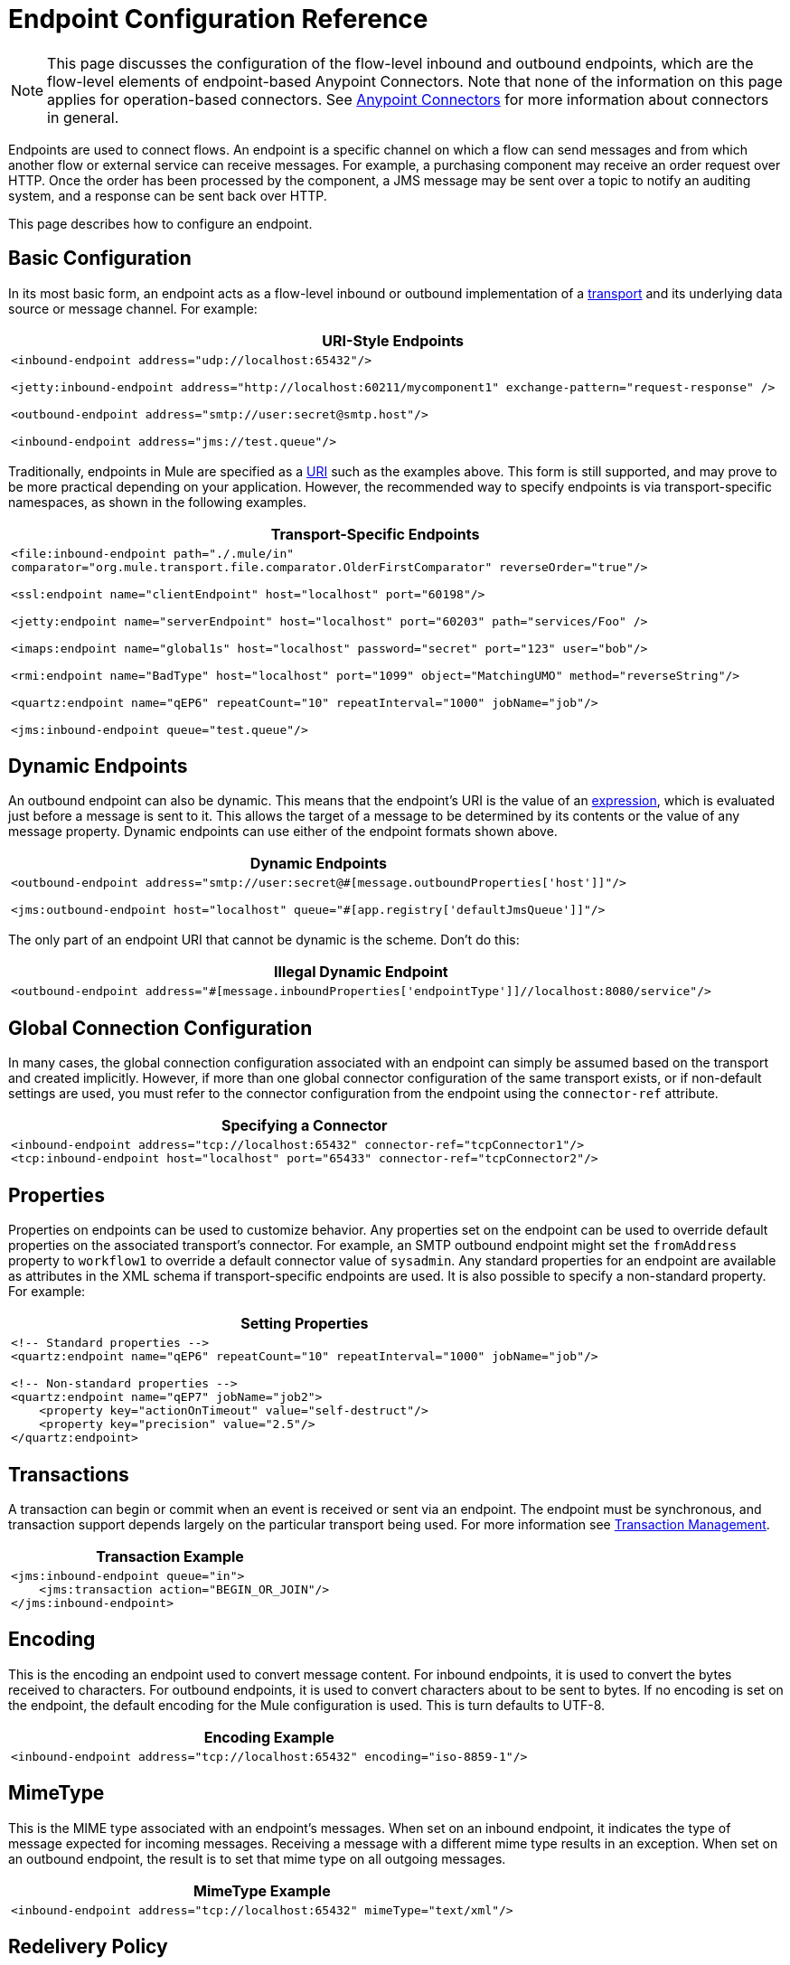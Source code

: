 = Endpoint Configuration Reference
:keywords: customize, customize endpoints

[NOTE]
====
This page discusses the configuration of the flow-level inbound and outbound endpoints, which are the flow-level elements of endpoint-based Anypoint Connectors. Note that none of the information on this page applies for operation-based connectors. See link:/mule-user-guide/v/3.9/anypoint-connectors[Anypoint Connectors] for more information about connectors in general.
====

Endpoints are used to connect flows. An endpoint is a specific channel on which a flow can send messages and from which another flow or external service can receive messages. For example, a purchasing component may receive an order request over HTTP. Once the order has been processed by the component, a JMS message may be sent over a topic to notify an auditing system, and a response can be sent back over HTTP.

This page describes how to configure an endpoint.

== Basic Configuration

In its most basic form, an endpoint acts as a flow-level inbound or outbound implementation of a link:/mule-user-guide/v/3.9/connecting-using-transports[transport] and its underlying data source or message channel. For example:

[%header%autowidth.spread]
|===
|*URI-Style Endpoints*

a|

[source, xml, linenums]
----
<inbound-endpoint address="udp://localhost:65432"/>
 
<jetty:inbound-endpoint address="http://localhost:60211/mycomponent1" exchange-pattern="request-response" />
 
<outbound-endpoint address="smtp://user:secret@smtp.host"/>
 
<inbound-endpoint address="jms://test.queue"/>
----
|===

Traditionally, endpoints in Mule are specified as a link:/mule-user-guide/v/3.9/mule-endpoint-uris[URI] such as the examples above. This form is still supported, and may prove to be more practical depending on your application. However, the recommended way to specify endpoints is via transport-specific namespaces, as shown in the following examples.

[%header%autowidth.spread]
|===
|*Transport-Specific Endpoints*

a|

[source, xml, linenums]
----
<file:inbound-endpoint path="./.mule/in"
comparator="org.mule.transport.file.comparator.OlderFirstComparator" reverseOrder="true"/>
 
<ssl:endpoint name="clientEndpoint" host="localhost" port="60198"/>
 
<jetty:endpoint name="serverEndpoint" host="localhost" port="60203" path="services/Foo" />
 
<imaps:endpoint name="global1s" host="localhost" password="secret" port="123" user="bob"/>
 
<rmi:endpoint name="BadType" host="localhost" port="1099" object="MatchingUMO" method="reverseString"/>
 
<quartz:endpoint name="qEP6" repeatCount="10" repeatInterval="1000" jobName="job"/>
 
<jms:inbound-endpoint queue="test.queue"/>
----
|===

== Dynamic Endpoints

An outbound endpoint can also be dynamic. This means that the endpoint's URI is the value of an link:/mule-user-guide/v/3.9/mule-expression-language-mel[expression], which is evaluated just before a message is sent to it. This allows the target of a message to be determined by its contents or the value of any message property. Dynamic endpoints can use either of the endpoint formats shown above.

[%header%autowidth.spread]
|===
|*Dynamic Endpoints*

a|[source,xml, linenums]
----
<outbound-endpoint address="smtp://user:secret@#[message.outboundProperties['host']]"/>
 
<jms:outbound-endpoint host="localhost" queue="#[app.registry['defaultJmsQueue']]"/>
----
|===

The only part of an endpoint URI that cannot be dynamic is the scheme. Don't do this:

[%header%autowidth.spread]
|===
|*Illegal Dynamic Endpoint*

a|[source,xml]
----
<outbound-endpoint address="#[message.inboundProperties['endpointType']]//localhost:8080/service"/>
----
|===

== Global Connection Configuration

In many cases, the global connection configuration associated with an endpoint can simply be assumed based on the transport and created implicitly. However, if more than one global connector configuration of the same transport exists, or if non-default settings are used, you must refer to the connector configuration from the endpoint using the `connector-ref` attribute.

[%header%autowidth.spread]
|===
|*Specifying a Connector*

a|[source,xml, linenums]
----
<inbound-endpoint address="tcp://localhost:65432" connector-ref="tcpConnector1"/>
<tcp:inbound-endpoint host="localhost" port="65433" connector-ref="tcpConnector2"/>
----
|===

== Properties

Properties on endpoints can be used to customize behavior. Any properties set on the endpoint can be used to override default properties on the associated transport's connector. For example, an SMTP outbound endpoint might set the `fromAddress` property to `workflow1` to override a default connector value of `sysadmin`. Any standard properties for an endpoint are available as attributes in the XML schema if transport-specific endpoints are used. It is also possible to specify a non-standard property. For example:

[%header%autowidth.spread]
|===
|*Setting Properties*

a|[source,xml, linenums]
----
<!-- Standard properties -->
<quartz:endpoint name="qEP6" repeatCount="10" repeatInterval="1000" jobName="job"/>
 
<!-- Non-standard properties -->
<quartz:endpoint name="qEP7" jobName="job2">
    <property key="actionOnTimeout" value="self-destruct"/>
    <property key="precision" value="2.5"/>
</quartz:endpoint>
----
|===

== Transactions

A transaction can begin or commit when an event is received or sent via an endpoint. The endpoint must be synchronous, and transaction support depends largely on the particular transport being used. For more information see link:/mule-user-guide/v/3.9/transaction-management[Transaction Management].

[%header%autowidth.spread]
|===
|*Transaction Example*

a|[source,xml, linenums]
----
<jms:inbound-endpoint queue="in">
    <jms:transaction action="BEGIN_OR_JOIN"/>
</jms:inbound-endpoint>
----
|===

== Encoding

This is the encoding an endpoint used to convert message content. For inbound endpoints, it is used to convert the bytes received to characters. For outbound endpoints, it is used to convert characters about to be sent to bytes. If no encoding is set on the endpoint, the default encoding for the Mule configuration is used. This is turn defaults to UTF-8.

[%header%autowidth.spread]
|===
|*Encoding Example*

a|[source,xml]
----
<inbound-endpoint address="tcp://localhost:65432" encoding="iso-8859-1"/>
----
|===

== MimeType

This is the MIME type associated with an endpoint's messages. When set on an inbound endpoint, it indicates the type of message expected for incoming messages. Receiving a message with a different mime type results in an exception. When set on an outbound endpoint, the result is to set that mime type on all outgoing messages.

[%header%autowidth.spread]
|===
|*MimeType Example*

a|[source,xml]
----
<inbound-endpoint address="tcp://localhost:65432" mimeType="text/xml"/>
----
|===

== Redelivery Policy

A redelivery policy can be defined on an inbound endpoint. It is similar to the maximum redelivery counts that can be set on JMS brokers, and solves a similar problem: if an exception causes the read of a message to be rolled back over and over, how to avoid an infinite loop? Here's an example:


.MimeType Example
[source,xml, linenums]
----
<flow name ="syncFlow" processing-strategy="synchronous">
    <file:inbound-endpoint path="/tmp/file2ftp/ftp-home/dirk">
        <idempotent-redelivery-policy maxRedeliveryCount="3">
            <dead-letter-queue>
                <vm:outbound-endpoint path="error-queue" />
            </dead-letter-queue>
        </idempotent-redelivery-policy>
    </file:inbound-endpoint>
    ...
----


If something later in the flow throws an exception, the file won't be consumed, and is reprocessed. The link:/mule-user-guide/v/3.9/idempotent-filter#idempotent-redelivery-policy[idempotent-redelivery-policy] ensures that it won't be reprocessed more then 3 times; after that, it's sent to `vm:error-queue`, where it can be handled as an error case.

The redelivery policy uses an ObjectStore to keep track of a counter for the amount of attempts that have been done. Mule uses an internal ObjectStore by default, but you can set it up so that you use a custom one if you prefer. To change this ObjectStore, add an `object-store-ref` property:

.MimeType Example
[source,xml, linenums]
----
<idempotent-redelivery-policy maxRedeliveryCount="3" object-store-ref="src/main/app/myObjStore">
  <dead-letter-queue>
    <vm:outbound-endpoint path="error-queue" />
  </dead-letter-queue>
</idempotent-redelivery-policy>
----


== Embedding Message Processors Inside an Endpoint

The following message processors can be nested inside an endpoint:

* Transformers

* Filters

* Security Filters

* Aggregators

* Splitters

* Custom Message Processors

You can put any number of these message processors as child elements on an endpoint (inbound or outbound), and they get applied in the order in which they are listed to any message passing through that endpoint.

In the case of a synchronous outbound endpoint, there is a response message involved, and so any number of message processors can also be put inside a response wrapper and get applied to the response message in the order in which they are listed.

Note that any of these elements could be declared locally (that is, in-line in the endpoint) or globally (and referenced via a ref="foo" attribute).

=== Transformers

link:/mule-user-guide/v/3.9/using-transformers[Transformers] can be configured on an endpoint encapsulating transformation logic in an endpoint that can then be reused as required.

Transformers are configured on endpoints using child elements. When configured on an inbound endpoint they are used to transform the message received by the endpoint, and when configured on an outbound endpoint they are used to transform the message before it is sent.

Response transformers can be configured inside the nested `<response>` element. When configured on an inbound endpoint these transformers are applied to the message just before it is sent back over the transport, and when configured on an outbound endpoint they are applied on the message received from the invocation of the outbound endpoint if there is one.

As with all message processors configured on endpoints, the order in which they are configured is the order in which they are executed.

[source,xml, linenums]
----
<inbound-endpoint address="file://./test-data/in">
  <xml-to-object-transformer/>
  <expression-filter expression=""/>
  <transformer ref="ExceptionBeanToErrorMessage"/>
  <response>
    <custom-transformer class=""/>   
  </response>
</inbound-endpoint>
----

In the above example you can see two request transformers configured, one of which executes before the expression filter and the other one after. The custom transformer configured in the `<response>` element is applied to the response message.

Although globally defined transformers can be referenced from endpoints using the <transformer ref=""/> element, as seen in the above example, endpoints also support a shortcut notification.

The `transformer-refs` and `responseTransformer-refs` attributes can be used to quickly and easily reference global endpoints.

[source,xml, linenums]
----
<inbound-endpoint address="file://./test-data/in" transformer-refs="globalTransformer1 globalTransformer2" responseTransformer-refs="globalTransformer2"/>
----

Any transformers referenced in this way is added to the end of the list of message processors configured a child elements and  therefore be executes last. If you need them to execute before something else like a filter or need to use global endpoints in conjunction with locally defined endpoints in a specific order, then use `<transformer>` elements instead.

=== Filters

An endpoint can contain a filter to selectively ignore certain messages. The filter can be transport-specific such as a JMS selector or file filter or can be a general-purpose filter such as JXPath. Filtering is not supported by all transports, and setting a filter on an endpoint using some transports results in an `UnsupportedOperationException`. For more information, see Using Filters.

[%header%autowidth.spread]
|===
|*Filter Example*

a|[source,xml, linenums]
----
<jms:endpoint queue="in.queue">
    <jms:selector expression="JMSPriority > 5"/>
</jms:endpoint>
 
<vm:endpoint name="fruitBowlEndpoint" path="fruitBowlPublishQ">
    <message-property-filter pattern="foo=bar"/>
</vm:endpoint>
----
|===

== Global Endpoints

Global endpoints, while not required, are a recommended best practice for having a nicely organized configuration file. A global endpoint can be thought of as a template for shared endpoint configuration. Global endpoints can be used as they are defined globally, or they can be extended by adding more configuration attributes or elements.

To reference a global endpoint, use the usual `<inbound-endpoint>` and `<outbound-endpoint>` elements, and specify the global endpoint name using the `ref` attribute.

[%header%autowidth.spread]
|===
|*Global endpoint example*

a|[source,xml, linenums]
----
<file:endpoint name="fileReader" reverseOrder="true" comparator="org.mule.transport.file.comparator.OlderFirstComparator"/>
...cut...
 
  <flow name="Priority1">
        <file:inbound-endpoint ref="fileReader" path="/var/prio1"/>
        ...cut...
  </flow>
 
  <flow name="Priority2">
        <file:inbound-endpoint ref="fileReader" path="/var/prio2"/>
        ...cut...
  </flow>
----
|===

In the above example, the `"fileReader"` endpoint is used as a template for the inbound endpoints. The properties `reverseOrder` and `comparator` only need to be declared once, and the property `path` changes for each inbound endpoint.

== Custom Message Sources

You can replace any inbound endpoint in a flow with a custom message source. This allows you to use any class as a message source to the flow, including connectors. You configure the custom message source using the _<custom-source>_ element. In the element you identify the class for the custom source. You can further configure the custom message source using Spring bean properties.

The following code example configures a custom message source for a flow:

[source,xml, linenums]
----
<flow name="useMyCustomSource">
   <custom-source class="org.my.customClass">
      <spring:property name="threads" value="500"/>
   </custom-source>
   <vm:outbound-endpoint path="output" exchange-pattern="one-way"/>
</flow>
----

== Generic Endpoint Reference

The following reference tables list the attributes that can be configured for the link:/mule-user-guide/v/3.9/generic-connector[generic endpoint] in Mule. 

== Inbound Endpoint

An inbound endpoint receives messages via the associated transport. As with global endpoints, each transport implements its own inbound endpoint element.

=== Attributes of inbound-endpoint

[%header%cols="25s,75a"]
|===
|Name |Description
|`name` |Identifies the endpoint in the registry. There is no need to set the 'name' attribute on inbound or outbound endpoints, only on global endpoints.

*Type*: `name (no spaces)` +
*Required*: no +
*Default*: none
|`ref` |A reference to a global endpoint, which is used as a template to construct this endpoint. A template fixes the address (protocol, path, host, etc.), and may specify initial values for various properties, but further properties can be defined locally (as long as they do not change the address in any way).

*Type*: `string` +
*Required*: no +
*Default*: none
|`address` |The generic address for this endpoint. If this attribute is used, the protocol must be specified as part of the URI. Alternatively, most transports provide their own attributes for specifying the address (path, host, etc.). Note that the address attribute cannot be combined with 'ref' or with the transport-provided alternative attributes.

*Type*: `string` +
*Required*: no +
*Default*: none
|`responseTimeout` |The timeout for a response if making a synchronous endpoint call.

*Type*: `integer` +
*Required*: no +
*Default*: none
|`encoding` |String encoding used for messages.

*Type*: `string` +
*Required*: no +
*Default*: none
|`connector-ref` |The name of the connector associated with this endpoint. This must be specified if more than one connector is defined for this transport.

*Type*: `string` +
*Required*: no +
*Default*: none
|`transformer-refs` |A list of the transformers that is applied (in order) to the message before it is delivered to the component.

*Type*: `list of names` +
*Required*: no +
*Default*: none
|`responseTransformer-refs` |A list of the transformers that are applied (in order) to the synchronous response before it is returned via the transport.

*Type*: `list of names` +
*Required*: no +
*Default*: none
|`disableTransportTransformer` |Don't use the default inbound/outbound/response transformer which corresponds to this endpoint's transport, if any.

*Type*: `boolean` +
*Required*: no +
*Default*: none
|`mimeType` |The MIME type, for example, `text/plain` or `application/json`.

*Type*: `string` +
*Required*: no +
*Default*: none
|`exchange-pattern` |Exchange pattern.

*Type*: `enumeration` +
*Required*: no +
*Default*: none
|===

=== Child Elements of inbound-endpoint

[%header,cols="35s,15a,50a"]
|===
|Name |Cardinality |Description
|`abstract-reconnection-strategy` |0..1 |A placeholder for a reconnection strategy element. Reconnection strategies define how Mule should attempt to handle a connection failure.
|`abstract-multi-transaction` |0..1 |A placeholder for multi-transaction elements. Multi-transactions allow a series of operations to be grouped together spanning different transports, e.g. JMS and JDBC, but without the overhead of XA. The trade-off is that XA reliability guarantees aren't available, and services must be ready to handle duplicates. This is very similar to a 1.5 PC concept. EE-only feature.
|`response` |0..1 | 
|`abstract-redelivery-policy` |0..1 |A placeholder for a redelivery policy. Redelivery policies determine what action to take when the same message is redelivered repeatedly.
|`abstract-transaction` |0..1 |A placeholder for transaction elements. Transactions allow a series of operations to be grouped together.
|`abstract-transformer` |0..1 |A placeholder for transformer elements. Transformers convert message payloads.
|`abstract-filter` |0..1 |A placeholder for filter elements, which control which messages are handled.
|`abstract-security-filter` |0..1 |A placeholder for security filter elements, which control access to the system.
|`abstract-intercepting-message-processor` |0..1 |A placeholder for intercepting router elements.
|`abstract-observer-message-processor` |0..1 |A placeholder for message processors that observe the message but do not mutate it used for example for logging.
|`processor` |0..1 |A reference to a message processor defined elsewhere.
|`custom-processor` |0..1 | 
|`abstract-mixed-content-message-processor` |0..1 |A placeholder for message processor elements.
|`property` |0..* |Sets a Mule property. This is a name/value pair that can be set on components, services, etc., and which provide a generic way of configuring the system. Typically, you shouldn't need to use a generic property like this, since almost all functionality is exposed via dedicated elements. However, it can be useful in configuring obscure or overlooked options and in configuring transports from the generic endpoint elements.
|`properties` |0..1 |A map of Mule properties.
|===

== Outbound Endpoint

An outbound endpoint sends messages via the associated transport. As with global endpoints, each transport implements its own outbound endpoint element.

=== Attributes of outbound-endpoint

[%header%cols="25s,75a"]
|===
|Name |Description
|`name` |Identifies the endpoint in the registry. There is no need to set the 'name' attribute on inbound or outbound endpoints, only on global endpoints.

*Type*: `name (no spaces)` +
*Required*: no +
*Default*: none
|`ref` |A reference to a global endpoint, which is used as a template to construct this endpoint. A template fixes the address (protocol, path, host, etc.), and may specify initial values for various properties, but further properties can be defined locally (as long as they do not change the address in any way).

*Type*: `string` +
*Required*: no +
*Default*: none
|`address` |The generic address for this endpoint. If this attribute is used, the protocol must be specified as part of the URI. Alternatively, most transports provide their own attributes for specifying the address (path, host, etc.). Note that the address attribute cannot be combined with 'ref' or with the transport-provided alternative attributes.

*Type*: `string` +
*Required*: no +
*Default*: none
|`responseTimeout` |The timeout for a response if making a synchronous endpoint call.

*Type*: `integer` +
*Required*: no +
*Default*: none
|`encoding` |String encoding used for messages.

*Type*: `string` +
*Required*: no +
*Default*: none
|`connector-ref` |The name of the connector associated with this endpoint. This must be specified if more than one connector is defined for this transport.

*Type*: `string` +
*Required*: no +
*Default*: none
|`transformer-refs` |A list of the transformers to apply (in order) to the message before it is delivered to the component.

*Type*: `list of names` +
*Required*: no +
*Default*: none
|`responseTransformer-refs` |A list of the transformers to apply (in order) to the synchronous response before it is returned via the transport.

*Type*: `list of names` +
*Required*: no +
*Default*: none
|`disableTransportTransformer` |Don't use the default inbound/outbound/response transformer which corresponds to this endpoint's transport, if any.

*Type*: `boolean` +
*Required*: no +
*Default*: none
|`mimeType` |The MIME type, for example, `text/plain` or `application/json`.

*Type*: `string` +
*Required*: no +
*Default*: none
|`exchange-pattern` |Exchange pattern.

*Type*: `enumeration` +
*Required*: no +
*Default*: none
|===

=== Child Elements of outbound-endpoint

[%header,cols="35s,15a,50a"]
|===
|Name |Cardinality |Description
|`abstract-reconnection-strategy` |0..1 |A placeholder for a reconnection strategy element. Reconnection strategies define how Mule should attempt to handle a connection failure.
|`abstract-multi-transaction` |0..1 |A placeholder for multi-transaction elements. Multi-transactions allow a series of operations to be grouped together spanning different transports, for example, JMS and JDBC, but without the overhead of XA. The trade-off is that XA reliability guarantees aren't available, and services must be ready to handle duplicates. This is very similar to a 1.5 PC concept. EE-only feature.
|`response` |0..1 | 
|`abstract-redelivery-policy` |0..1 |A placeholder for a redelivery policy. Redelivery policies determine what action to take when the same message is redelivered repeatedly.
|`abstract-transaction` |0..1 |A placeholder for transaction elements. Transactions allow a series of operations to be grouped together.
|`abstract-transformer` |0..1 |A placeholder for transformer elements. Transformers convert message payloads.
|`abstract-filter` |0..1 |A placeholder for filter elements, which control which messages are handled.
|`abstract-security-filter` |0..1 |A placeholder for security filter elements, which control access to the system.
|`abstract-intercepting-message-processor` |0..1 |A placeholder for intercepting router elements.
|`abstract-observer-message-processor` |0..1 |A placeholder for message processors that observe the message but do not mutate it used for example for logging.
|`processor` |0..1 |A reference to a message processor defined elsewhere.
|`custom-processor` |0..1 | 
|`abstract-mixed-content-message-processor` |0..1 |A placeholder for message processor elements.
|`property` |0..* |Sets a Mule property. This is a name/value pair that can be set on components, services, etc., and which provide a generic way of configuring the system. Typically, you shouldn't need to use a generic property like this, since almost all functionality is exposed via dedicated elements. However, it can be useful in configuring obscure or overlooked options and in configuring transports from the generic endpoint elements.
|`properties` |0..1 |A map of Mule properties.
|===

== Endpoint

A global endpoint, which acts as a template that can be used to construct an inbound or outbound endpoint elsewhere in the configuration by referencing the global endpoint name. Each transport implements its own endpoint element, with a more friendly syntax, but this generic element can be used with any transport by supplying the correct address URI. For example, "vm://foo" describes a VM transport endpoint.

=== Attributes of Endpoint

[%header%cols="25s,75a"]
|===
|Name |Description
|`name` |Identifies the endpoint so that other elements can reference it. This name can also be referenced in the MuleClient.

*Type*: `name (no spaces)` +
*Required*: yes +
*Default*: none
|`ref` |A reference to a global endpoint, which is used as a template to construct this endpoint. A template fixes the address (protocol, path, host, etc.), and may specify initial values for various properties, but further properties can be defined locally (as long as they do not change the address in any way).

*Type*: `string` +
*Required*: no +
*Default*: none
|`address` |The generic address for this endpoint. If this attribute is used, the protocol must be specified as part of the URI. Alternatively, most transports provide their own attributes for specifying the address (path, host, etc.). Note that the address attribute cannot be combined with 'ref' or with the transport-provided alternative attributes.

*Type*: `string` +
*Required*: no +
*Default*: none
|`responseTimeout` |The timeout for a response if making a synchronous endpoint call.

*Type*: `integer` +
*Required*: no +
*Default*: none
|`encoding` |String encoding used for messages.

*Type*: `string` +
*Required*: no +
*Default*: none
|`connector-ref` |The name of the connector associated with this endpoint. This must be specified if more than one connector is defined for this transport.

*Type*: `string` +
*Required*: no +
*Default*: none
|`transformer-refs` |A list of the transformers to apply (in order) to the message before it is delivered to the component.

*Type*: `list of names` +
*Required*: no +
*Default*: none
|`responseTransformer-refs` |A list of the transformers to apply (in order) to the synchronous response before it is returned via the transport.

*Type*: `list of names` +
*Required*: no +
*Default*: none
|`disableTransportTransformer` |Don't use the default inbound/outbound/response transformer which corresponds to this endpoint's transport, if any.

*Type*: `boolean` +
*Required*: no +
*Default*: none
|`mimeType` |The MIME type, for example, `text/plain` or `application/json`.

*Type*: `string` +
*Required*: no +
*Default*: none
|`exchange-pattern` | +
*Type*: `enumeration` +
*Required*: no +
*Default*: none
|===

=== Child Elements of Endpoint

[%header,cols="35s,15a,50a"]
|===
|Name |Cardinality |Description
|`abstract-reconnection-strategy` |0..1 |A placeholder for a reconnection strategy element. Reconnection strategies define how Mule should attempt to handle a connection failure.
|`abstract-multi-transaction` |0..1 |A placeholder for multi-transaction elements. Multi-transactions allow a series of operations to be grouped together spanning different transports, for example, JMS and JDBC, but without the overhead of XA. The trade-off is that XA reliability guarantees aren't available, and services must be ready to handle duplicates. This is very similar to a 1.5 PC concept. EE-only feature.
|`response` |0..1 | 
|abstract-redelivery-policy |0..1 |A placeholder for a redelivery policy. Redelivery policies determine what action to take when the same message is redelivered repeatedly.
|`abstract-transaction` |0..1 |A placeholder for transaction elements. Transactions allow a series of operations to be grouped together.
|`abstract-transformer` |0..1 |A placeholder for transformer elements. Transformers convert message payloads.
|abstract-filter |0..1 |A placeholder for filter elements, which control which messages are handled.
|`abstract-security-filter` |0..1 |A placeholder for security filter elements, which control access to the system.
|`abstract-intercepting-message-processor` |0..1 |A placeholder for intercepting router elements.
|`abstract-observer-message-processor` |0..1 |A placeholder for message processors that observe the message but do not mutate it used for example for logging.
|`processor` |0..1 |A reference to a message processor defined elsewhere.
|`custom-processor` |0..1 | 
|`abstract-mixed-content-message-processor` |0..1 |A placeholder for message processor elements.
|`property` |0..* |Sets a Mule property. This is a name/value pair that can be set on components, services, etc., and which provide a generic way of configuring the system. Typically, you shouldn't need to use a generic property like this, since almost all functionality is exposed via dedicated elements. However, it can be useful in configuring obscure or overlooked options and in configuring transports from the generic endpoint elements.
|`properties` |0..1 |A map of Mule properties.
|===

